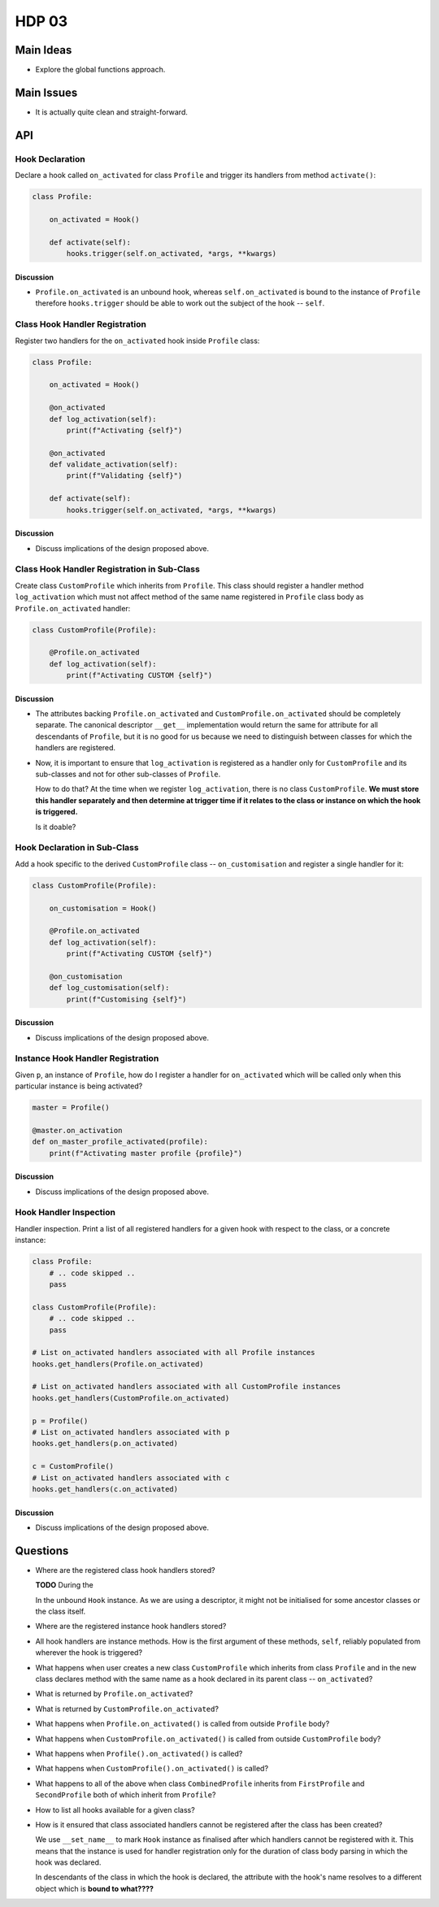 ######
HDP 03
######

==========
Main Ideas
==========

* Explore the global functions approach.

===========
Main Issues
===========

* It is actually quite clean and straight-forward.

===
API
===

----------------
Hook Declaration
----------------

Declare a hook called ``on_activated`` for class ``Profile`` and trigger its handlers from
method ``activate()``:

.. code-block:: python

    class Profile:

        on_activated = Hook()

        def activate(self):
            hooks.trigger(self.on_activated, *args, **kwargs)


Discussion
""""""""""

* ``Profile.on_activated`` is an unbound hook, whereas ``self.on_activated`` is bound to the instance of ``Profile``
  therefore ``hooks.trigger`` should be able to work out the subject of the hook -- ``self``.

-------------------------------
Class Hook Handler Registration
-------------------------------

Register two handlers for the ``on_activated`` hook inside ``Profile`` class:

.. code-block:: python

    class Profile:

        on_activated = Hook()

        @on_activated
        def log_activation(self):
            print(f"Activating {self}")

        @on_activated
        def validate_activation(self):
            print(f"Validating {self}")

        def activate(self):
            hooks.trigger(self.on_activated, *args, **kwargs)

Discussion
""""""""""

* Discuss implications of the design proposed above.


--------------------------------------------
Class Hook Handler Registration in Sub-Class
--------------------------------------------

Create class ``CustomProfile`` which inherits from ``Profile``. This class should register
a handler method ``log_activation`` which must not affect
method of the same name registered in ``Profile`` class body as ``Profile.on_activated`` handler:

.. code-block:: python

    class CustomProfile(Profile):

        @Profile.on_activated
        def log_activation(self):
            print(f"Activating CUSTOM {self}")


Discussion
""""""""""

* The attributes backing ``Profile.on_activated`` and ``CustomProfile.on_activated`` should be completely separate.
  The canonical descriptor ``__get__`` implementation would return the same for attribute for all descendants
  of ``Profile``, but it is no good for us because we need to distinguish between classes for which the handlers
  are registered.
* Now, it is important to ensure that ``log_activation`` is registered as a handler only for ``CustomProfile`` and
  its sub-classes and not for other sub-classes of ``Profile``.

  How to do that? At the time when we register ``log_activation``,
  there is no class ``CustomProfile``. **We must store this handler separately and then determine at trigger time
  if it relates to the class or instance on which the hook is triggered.**

  Is it doable?


-----------------------------
Hook Declaration in Sub-Class
-----------------------------

Add a hook specific to the derived ``CustomProfile`` class -- ``on_customisation`` and register a
single handler for it:

.. code-block:: python

    class CustomProfile(Profile):

        on_customisation = Hook()

        @Profile.on_activated
        def log_activation(self):
            print(f"Activating CUSTOM {self}")

        @on_customisation
        def log_customisation(self):
            print(f"Customising {self}")


Discussion
""""""""""

* Discuss implications of the design proposed above.

----------------------------------
Instance Hook Handler Registration
----------------------------------

Given ``p``, an instance of ``Profile``, how do I register a handler for ``on_activated`` which will be called only
when this particular instance is being activated?

.. code-block:: python

    master = Profile()

    @master.on_activation
    def on_master_profile_activated(profile):
        print(f"Activating master profile {profile}")


Discussion
""""""""""

* Discuss implications of the design proposed above.

-----------------------
Hook Handler Inspection
-----------------------

Handler inspection. Print a list of all registered handlers for a given hook with respect to the class, or a concrete
instance:

.. code-block:: python

    class Profile:
        # .. code skipped ..
        pass

    class CustomProfile(Profile):
        # .. code skipped ..
        pass

    # List on_activated handlers associated with all Profile instances
    hooks.get_handlers(Profile.on_activated)

    # List on_activated handlers associated with all CustomProfile instances
    hooks.get_handlers(CustomProfile.on_activated)

    p = Profile()
    # List on_activated handlers associated with p
    hooks.get_handlers(p.on_activated)

    c = CustomProfile()
    # List on_activated handlers associated with c
    hooks.get_handlers(c.on_activated)


Discussion
""""""""""

* Discuss implications of the design proposed above.

=========
Questions
=========

* Where are the registered class hook handlers stored?

  **TODO** During the

  In the unbound ``Hook`` instance. As we are using a descriptor, it might not be initialised for some ancestor classes
  or the class itself.

* Where are the registered instance hook handlers stored?

* All hook handlers are instance methods. How is the first argument of these methods, ``self``, reliably populated
  from wherever the hook is triggered?

* What happens when user creates a new class ``CustomProfile`` which inherits from class ``Profile``
  and in the new class declares method with the same name as a hook declared in its parent class -- ``on_activated``?

* What is returned by ``Profile.on_activated``?

* What is returned by ``CustomProfile.on_activated``?

* What happens when ``Profile.on_activated()`` is called from outside ``Profile`` body?

* What happens when ``CustomProfile.on_activated()`` is called from outside ``CustomProfile`` body?

* What happens when ``Profile().on_activated()`` is called?

* What happens when ``CustomProfile().on_activated()`` is called?

* What happens to all of the above when class ``CombinedProfile`` inherits from
  ``FirstProfile`` and ``SecondProfile`` both of which inherit from ``Profile``?

* How to list all hooks available for a given class?

* How is it ensured that class associated handlers cannot be registered after the class has been created?

  We use ``__set_name__`` to mark ``Hook`` instance as finalised after which handlers
  cannot be registered with it. This means that the instance is used for handler registration only
  for the duration of class body parsing in which the hook was declared.

  In descendants of the class in which the hook is declared, the attribute with the hook's name resolves to
  a different object which is **bound to what????**
